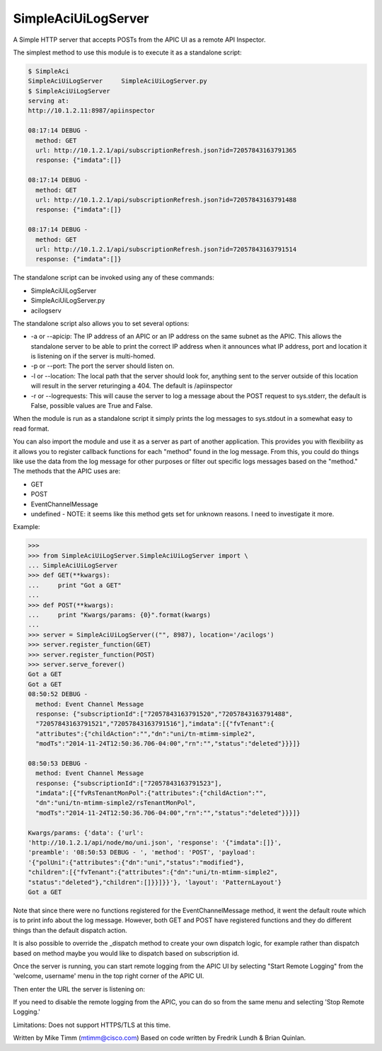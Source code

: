 ====================
SimpleAciUiLogServer
====================

A Simple HTTP server that accepts POSTs from the APIC UI as a remote API
Inspector.

The simplest method to use this module is to execute it as a standalone script:

.. code-block:: bash

    $ SimpleAci
    SimpleAciUiLogServer     SimpleAciUiLogServer.py
    $ SimpleAciUiLogServer
    serving at:
    http://10.1.2.11:8987/apiinspector

    08:17:14 DEBUG -
      method: GET
      url: http://10.1.2.1/api/subscriptionRefresh.json?id=72057843163791365
      response: {"imdata":[]}

    08:17:14 DEBUG -
      method: GET
      url: http://10.1.2.1/api/subscriptionRefresh.json?id=72057843163791488
      response: {"imdata":[]}

    08:17:14 DEBUG -
      method: GET
      url: http://10.1.2.1/api/subscriptionRefresh.json?id=72057843163791514
      response: {"imdata":[]}

The standalone script can be invoked using any of these commands:

* SimpleAciUiLogServer
* SimpleAciUiLogServer.py
* acilogserv

The standalone script also allows you to set several options:

* -a or --apicip: The IP address of an APIC or an IP address on the same subnet
  as the APIC.  This allows the standalone server to be able to print the
  correct IP address when it announces what IP address, port and location
  it is listening on if the server is multi-homed.
* -p or --port: The port the server should listen on.
* -l or --location: The local path that the server should look for, anything
  sent to the server outside of this location will result in the server
  returinging a 404.  The default is /apiinspector
* -r or --logrequests: This will cause the server to log a message about the
  POST request to sys.stderr, the default is False, possible values are True and
  False.

When the module is run as a standalone script it simply prints the log messages
to sys.stdout in a somewhat easy to read format.

You can also import the module and use it as a server as part of another
application.  This provides you with flexibility as it allows you to register
callback functions for each "method" found in the log message.  From this, you
could do things like use the data from the log message for other purposes or
filter out specific logs messages based on the "method."  The methods that the
APIC uses are:

* GET
* POST
* EventChannelMessage
* undefined - NOTE: it seems like this method gets set for unknown reasons.
  I need to investigate it more.

Example:

.. code-block:: python

    >>>
    >>> from SimpleAciUiLogServer.SimpleAciUiLogServer import \
    ... SimpleAciUiLogServer
    >>> def GET(**kwargs):
    ...     print "Got a GET"
    ...
    >>> def POST(**kwargs):
    ...     print "Kwargs/params: {0}".format(kwargs)
    ...
    >>> server = SimpleAciUiLogServer(("", 8987), location='/acilogs')
    >>> server.register_function(GET)
    >>> server.register_function(POST)
    >>> server.serve_forever()
    Got a GET
    Got a GET
    08:50:52 DEBUG -
      method: Event Channel Message
      response: {"subscriptionId":["72057843163791520","72057843163791488",
      "72057843163791521","72057843163791516"],"imdata":[{"fvTenant":{
      "attributes":{"childAction":"","dn":"uni/tn-mtimm-simple2",
      "modTs":"2014-11-24T12:50:36.706-04:00","rn":"","status":"deleted"}}}]}

    08:50:53 DEBUG -
      method: Event Channel Message
      response: {"subscriptionId":["72057843163791523"],
      "imdata":[{"fvRsTenantMonPol":{"attributes":{"childAction":"",
      "dn":"uni/tn-mtimm-simple2/rsTenantMonPol",
      "modTs":"2014-11-24T12:50:36.706-04:00","rn":"","status":"deleted"}}}]}

    Kwargs/params: {'data': {'url':
    'http://10.1.2.1/api/node/mo/uni.json', 'response': '{"imdata":[]}',
    'preamble': '08:50:53 DEBUG - ', 'method': 'POST', 'payload':
    '{"polUni":{"attributes":{"dn":"uni","status":"modified"},
    "children":[{"fvTenant":{"attributes":{"dn":"uni/tn-mtimm-simple2",
    "status":"deleted"},"children":[]}}]}}'}, 'layout': 'PatternLayout'}
    Got a GET

Note that since there were no functions registered for the EventChannelMessage
method, it went the default route which is to print info about the log message.
However, both GET and POST have registered functions and they do different
things than the default dispatch action.

It is also possible to override the \_dispatch method to create your own
dispatch logic, for example rather than dispatch based on method maybe you
would like to dispatch based on subscription id.

Once the server is running, you can start remote logging from the APIC UI by
selecting "Start Remote Logging" from the 'welcome, username' menu in the top
right corner of the APIC UI.

.. image:: https://raw.githubusercontent.com/datacenter/SimpleAciUiLogServer/master/start_remote_logging.png

Then enter the URL the server is listening on:

.. image:: https://raw.githubusercontent.com/datacenter/SimpleAciUiLogServer/master/enter_remote_logging_info.png

If you need to disable the remote logging from the APIC, you can do so from
the same menu and selecting 'Stop Remote Logging.'

.. image:: https://raw.githubusercontent.com/datacenter/SimpleAciUiLogServer/master/stop_remote_logging.png

Limitations: Does not support HTTPS/TLS at this time.

Written by Mike Timm (mtimm@cisco.com)
Based on code written by Fredrik Lundh & Brian Quinlan.
 